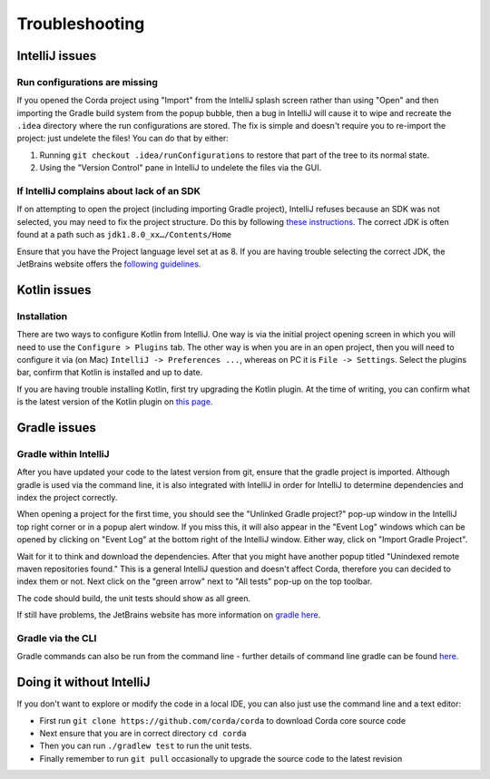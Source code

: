 Troubleshooting
===============

IntelliJ issues
---------------

Run configurations are missing
******************************

If you opened the Corda project using "Import" from the IntelliJ splash screen rather than using "Open" and then
importing the Gradle build system from the popup bubble, then a bug in IntelliJ will cause it to wipe and recreate
the ``.idea`` directory where the run configurations are stored. The fix is simple and doesn't require you to
re-import the project: just undelete the files! You can do that by either:

1. Running ``git checkout .idea/runConfigurations`` to restore that part of the tree to its normal state.
2. Using the "Version Control" pane in IntelliJ to undelete the files via the GUI.

If IntelliJ complains about lack of an SDK
******************************************

If on attempting to open the project (including importing Gradle project), IntelliJ refuses because an SDK was not selected,
you may need to fix the project structure. Do this by following  `these instructions <https://www.jetbrains.com/help/idea/2016.2/configuring-global-project-and-module-sdks.html>`_. The correct JDK is often found at a path such as ``jdk1.8.0_xx…/Contents/Home``

Ensure that you have the Project language level set at as 8. If you are having trouble selecting the correct JDK, the
JetBrains website offers the `following guidelines <https://intellij-support.jetbrains.com/hc/en-us/articles/206544879-Selecting-the-JDK-version-the-IDE-will-run-under>`_.

Kotlin issues
-------------

Installation
************

There are two ways to configure Kotlin from IntelliJ. One way is via the initial project opening screen in which you will
need to use the ``Configure > Plugins`` tab. The other way is when you are in an open project, then you will need to
configure it via (on Mac) ``IntelliJ -> Preferences ...``, whereas on PC it is ``File -> Settings``. Select the plugins
bar, confirm that Kotlin is installed and up to date.

If you are having trouble installing Kotlin, first try upgrading the Kotlin plugin. At the time of writing, you can
confirm what is the latest version of the Kotlin plugin on `this page <https://plugins.jetbrains.com/plugin/6954>`_.


Gradle issues
-------------

Gradle within IntelliJ
**********************

After you have updated your code to the latest version from git, ensure that the gradle project is imported. Although
gradle is used via the command line, it is also integrated with IntelliJ in order for IntelliJ to determine dependencies
and index the project correctly.

When opening a project for the first time, you should see the "Unlinked Gradle project?" pop-up window in the IntelliJ top
right corner or in a popup alert window. If you miss this, it will also appear in the "Event Log" windows which can be
opened by clicking on "Event Log" at the bottom right of the IntelliJ window. Either way, click on "Import Gradle Project".

.. image:: resources/unlinked-gradle.png
    :height: 50 px
    :width: 410 px
    :alt: IntelliJ Gradle Prompt

Wait for it to think and download the dependencies. After that you might have another popup titled "Unindexed remote maven repositories found." This is a general IntelliJ question and doesn't affect Corda, therefore you can decided to index them or not. Next click on the "green arrow" next to "All tests" pop-up on the top toolbar.

The code should build, the unit tests should show as all green.

If still have problems, the JetBrains website has more information on `gradle here <https://www.jetbrains.com/help/idea/2016.2/working-with-gradle-projects.html>`_.

Gradle via the CLI
******************

Gradle commands can also be run from the command line - further details of command line gradle can be found `here <https://docs.gradle.org/current/userguide/gradle_command_line.html>`_.

Doing it without IntelliJ
-------------------------

If you don't want to explore or modify the code in a local IDE, you can also just use the command line and a text editor:

* First run ``git clone https://github.com/corda/corda`` to download Corda core source code

* Next ensure that you are in correct directory ``cd corda``

* Then you can run ``./gradlew test`` to run the unit tests.

* Finally remember to run ``git pull`` occasionally to upgrade the source code to the latest revision
